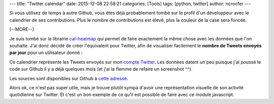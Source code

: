 ---
title: "Twitter calendar"
date: 2015-12-08 22:58:21
categories: [Tools]
tags: [python, twitter]
author: ncrocfer
---

Si vous utilisez de temps à autre Github, vous êtes déjà probablement tombé sur le profil d'un développeur avec le calendrier de ses contributions. Plus le nombre de contributions est élevé, plus la couleur de la case sera foncée.

[--MORE--]

Je suis tombé sur la librairie `cal-heatmap <https://github.com/wa0x6e/cal-heatmap>`_ qui permet de faire exactement la même chose avec les données que l'on souhaite. J'ai donc décidé de créer l'équivalent pour Twitter, afin de visualiser facilement le **nombre de Tweets envoyés par jour** pour un utilisateur donné :

.. image:: /images/twitter-calendar.png
  :align: center
  :alt: Twitter calendar

Ce calendrier représente les Tweets envoyés sur mon `compte Twitter <https://twitter.com/ncrocfer>`_. Les données datent un peu puisque j'ai poussé le code sur Github il y a déjà quelques mois (et j'ai la flemme de refaire un screenshot ^^).

Les sources sont disponibles sur Github à  `cette adresse <https://github.com/ncrocfer/twitter-calendar>`_.

Alors ok, ce n'est pas super utile, mais je trouve plutôt sympa d'avoir une représentation visuelle de son activité quotidienne sur Twitter. Et c'est un bon exemple de ce qu'il est possible de faire avec ce module javascript.
